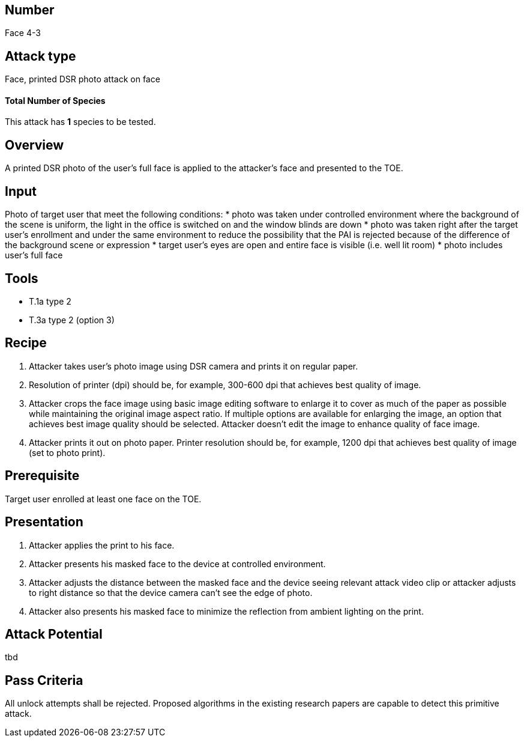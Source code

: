 == Number
Face 4-3

== Attack type
Face, printed DSR photo attack on face

==== Total Number of Species
This attack has *1* species to be tested.

== Overview
A printed DSR photo of the user’s full face is applied to the attacker’s face and presented to the TOE.

== Input
Photo of target user that meet the following conditions:
* photo was taken under controlled environment where the background of the scene is uniform, the light in the office is switched on and the window blinds are down
* photo was taken right after the target user’s enrollment and under the same environment to reduce the possibility that the PAI is rejected because of the difference of the background scene or expression
* target user’s eyes are open and entire face is visible (i.e. well lit room)
* photo includes user’s full face

== Tools
* T.1a type 2
* T.3a type 2 (option 3)

== Recipe
. Attacker takes user’s photo image using DSR camera and prints it on regular paper.
. Resolution of printer (dpi) should be, for example, 300-600 dpi that achieves best quality of image.
. Attacker crops the face image using basic image editing software to enlarge it to cover as much of the paper as possible while maintaining the original image aspect ratio. If multiple options are available for enlarging the image, an option that achieves best image quality should be selected. Attacker doesn’t edit the image to enhance quality of face image.
. Attacker prints it out on photo paper. Printer resolution should be, for example, 1200 dpi that achieves best quality of image (set to photo print).

== Prerequisite
Target user enrolled at least one face on the TOE.

== Presentation
. Attacker applies the print to his face.
. Attacker presents his masked face to the device at controlled environment.
. Attacker adjusts the distance between the masked face and the device seeing relevant attack video clip or attacker adjusts to right distance so that the device camera can’t see the edge of photo.
. Attacker also presents his masked face to minimize the reflection from ambient lighting on the print.

== Attack Potential
tbd

== Pass Criteria
All unlock attempts shall be rejected. Proposed algorithms in the existing research papers are capable to detect this primitive attack.